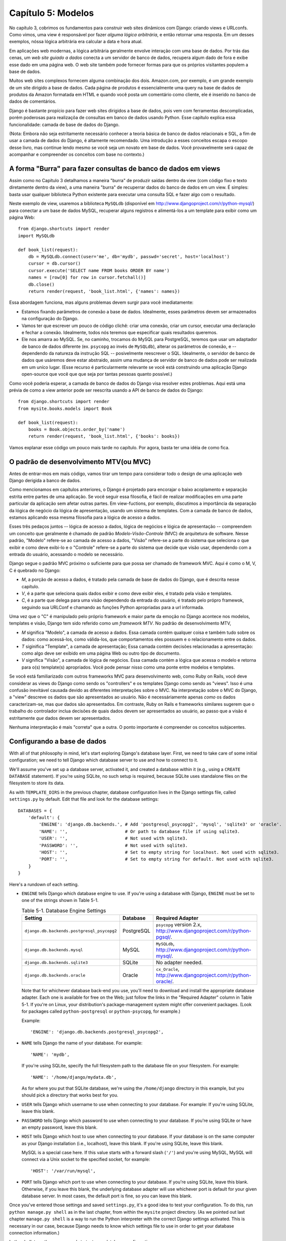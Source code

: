 ===================
Capítulo 5: Modelos
===================

No capítulo 3, cobrimos os fundamentos para construir web sites dinâmicos 
com Django: criando views e URLconfs. Como vimos, uma view é responsável
por fazer *alguma lógica arbitrária*, e então retornar uma resposta. Em um  
desses exemplos, nóssa lógica arbitrária era calcular a data e hora atual.

Em aplicações web modernas, a lógica arbitrária geralmente envolve interação 
com uma base de dados. Por trás das cenas,  um *web site guiado a dados* conecta a 
um servidor de banco de dados, recupera algum dado de fora e exibe esse dado 
em uma página web. O web site também pode fornecer formas para que os próprios 
visitantes populem a base de dados.

Muitos web sites complexos fornecem alguma combinação dos dois. Amazon.com, por 
exemplo, é um grande exemplo de um site dirigido a base de dados. Cada página 
de produtos é essencialmente uma query na base de dados de produtos da Amazon 
formatada em HTML e quando você posta um comentário como cliente, ele é inserido 
no banco de dados de comentários.

Django é bastante propício para fazer web sites dirigidos a base de dados, pois 
vem com ferramentas descomplicadas, porém poderosas para realizaçõa de consultas em 
banco de dados usando Python. Esse capítulo explica essa funcionalidade: camada de 
base de dados do Django.

(Nota: Embora não seja estritamente necessário conhecer a teoria básica de banco de 
dados relacionais e SQL, a fim de usar a camada de dados do Django, é altamente 
recomendado. Uma introdução a esses conceitos escapa o escopo desse livro, mas
continue lendo mesmo se você seja um novato em base de dados. Você provavelmente 
será capaz de acompanhar e compreender os conceitos com base no contexto.)

A forma "Burra" para fazer consultas de banco de dados em views
===============================================================

Assim como no Capítulo 3 detalhamos a maneira "burra" de produzir 
saídas dentro da view (com código fixo e texto diretamente dentro da view), a uma 
maneira "burra" de recuperrar dados do banco de dados em um view. É simples: basta 
usar qualquer biblioteca Python existente para executar uma consulta SQL e fazer 
algo com o resultado.

Neste exemplo de view, usaremos a biblioteca ``MySQLdb`` (disponível em 
http://www.djangoproject.com/r/python-mysql/) para conectar a um base de dados 
MySQL, recuperar alguns registros e alimentá-los a um template para exibir como um página Web::

    from django.shortcuts import render
    import MySQLdb

    def book_list(request):
        db = MySQLdb.connect(user='me', db='mydb', passwd='secret', host='localhost')
        cursor = db.cursor()
        cursor.execute('SELECT name FROM books ORDER BY name')
        names = [row[0] for row in cursor.fetchall()]
        db.close()
        return render(request, 'book_list.html', {'names': names})

.. SL Tested ok

Essa abordagem funciona, mas alguns problemas devem surgir para você imediatamente:

* Estamos fixando parâmetros de conexão a base de dados. Idealmente, 
  esses parâmetros devem ser armazenados na configuração do Django.
  
* Vamos ter que escrever um pouco de código clichê: criar uma conexão, 
  criar um cursor, executar uma declaração e fechar a conexão. Idealmente, 
  todos nós teremos que especificar quais resultados queremos.
  
* Ele nos amarra ao MySQL. Se, no caminho, trocamos do MySQL para 
  PostgreSQL, teremos que usar um adaptador de banco de dados diferente 
  (ex. ``psycopg`` ao invés de ``MySQLdb``), alterar os parâmetros de 
  conexão, e -- dependendo da natureza da instrução SQL -- posivelmente 
  reescrever o SQL. Idealmente, o servidor de banco de dados que usáremos 
  deve estar abstraido, assim uma mudança de servidor de banco de dados 
  pode ser realizada em um uníco lugar. (Esse recurso é particularmente 
  relevante se você está construindo uma aplicação Django open-source 
  que você que que seja por tantas pessoas quanto possível.)
  
Como você poderia esperar, a camada de banco de dados do Django visa resolver 
estes problemas. Aqui está uma prévia de como a view anterior pode ser reescrita 
usando a API de banco de dados do Django::

    from django.shortcuts import render
    from mysite.books.models import Book

    def book_list(request):
        books = Book.objects.order_by('name')
        return render(request, 'book_list.html', {'books': books})

Vamos explanar esse código um pouco mais tarde no capítulo. Por agora, basta 
ter uma idéia de como fica.

O padrão de desenvolvimento MTV(ou MVC)
=======================================

Antes de entrar-mos em mais código, vamos tirar um tempo para considerar todo o
design de uma aplicação web Django derigida a banco de dados.

Como mencionamos em capítulos anteriores, o Django é projetado para encorajar 
o baixo acoplamento e separação estrita entre partes de uma aplicação. Se você 
seguir essa filosofia, é fácil de realizar modificações em uma parte particular 
da aplicação sem afetar outras partes. Em view-fuctions, por exemplo, discutimos 
a importância da separação da lógica de negócio da lógica de apresentação, usando 
um sistema de templates. Com a camada de banco de dados, estamos aplicando essa mesma 
filosofia para a lógica de acesso a dados.

Esses três pedaços juntos -- lógica de acesso a dados, lógica de negócios e 
lógica de apresentação -- compreendem um conceito que geralmente é chamado 
de padrão *Modelo-Visão-Controle* (MVC) de arquitetura de software. Nesse 
padrão, "Modelo" refere-se ao camada de acesso a dados, "Visão" refere-se a 
parte do sistema que seleciona o que exibir e como deve exibi-lo e o 
"Controle" refere-se a parte do sistema que decide que visão usar, dependendo 
com a entrada do usuário, acessando o modelo se necessário.

.. admonition:: Por que o acrônimo?
    O objetivo de definir explicitamente um padrão como MVC é principalmente 
    para agilizar a comunicação entre os desenvolvedores. Ao invés de ter que 
    dizer ao seu colega de trabalho "Vamos fazer uma abstração do acesso a dados, 
    então vamos ter uma camada separada que lida com a exibição de dados e vamos 
    colocar uma camada no meio que controla isso", você pode tirar vantagem de 
    um vocabulário compartilhado e dizer, "Vamos usar o padrão MVC aqui".

Django segue o padrão MVC próximo o suficiente para que possa ser chamado de
framework MVC. Aqui é como o M, V, C é quebrado no Django:

* *M*, a porção de acesso a dados, é tratado pela camada de base de dados 
  do Django, que é descrita nesse capítulo.

* *V*, é a parte que seleciona quais dados exibir e como deve exibir eles, 
  é tratado pela visão e templates.

* *C*, é a parte que delega para uma visão dependendo da entrada do usuário, 
  é tratado pelo própro framewok, seguindo sua URLConf e chamando as funções 
  Python apropriadas para a url informada.

Uma vez que o "C" é manipulado pelo próprio framework e maior parte da emoção 
no Django acontece nos modelos, templates e visão, Django tem sido referido como um 
*framework MTV*. No padrão de desenvolvimento MTV,

* *M* significa "Modelo", a camada de acesso a dados. Essa camada contém
  qualquer coisa e também tudo sobre os dados: como acessá-los, como 
  válida-los, que comportamentos eles possuem e o relacionamento entre os dados.
  
* *T* siginifica "Template", a camada de apresentação; Essa camada contém 
  decisões relacionadas a apresentação: como algo deve ser exibido em uma 
  página Web ou outro tipo de documento.
  
* *V* significa "Visão", a camada de lógica de negócios. Essa camada contém 
  a lógica que acessa o modelo e retorna para o(s) template(s) apropriados. 
  Você pode pensar nisso como uma ponte entre modelos e templates.

Se você está familiarizado com outros frameworks MVC para desenvolvimento web, 
como Ruby on Rails, você deve considerar as views do Django como sendo 
os "controllers" e os templates Django como sendo as "views". Isso é uma confusão 
inevitável causada devido as diferentes interpretações sobre o MVC. Na interpretação 
sobre o MVC do Django, a "view" descreve os dados que são apresentados ao usuário. 
Não é necessáriamente apenas *como* os dados caracterizam-se, mas *que* dados são 
apresentados. Em contraste, Ruby on Rails e frameworks similares sugerem que o 
trabalho do controlador inclua decisões de quais dados devem ser apresentados ao 
usuário, ao passo que a visão é estritamente *que* dados devem ser apresentados.

Nenhuma interpretação é mais "correta" que a outra. O ponto importante é compreender 
os conceitos subjacentes.

Configurando a base de dados
============================

With all of that philosophy in mind, let's start exploring Django's database
layer. First, we need to take care of some initial configuration; we need to
tell Django which database server to use and how to connect to it.

We'll assume you've set up a database server, activated it, and created a
database within it (e.g., using a ``CREATE DATABASE`` statement). If you're
using SQLite, no such setup is required, because SQLite uses standalone files
on the filesystem to store its data.

As with ``TEMPLATE_DIRS`` in the previous chapter, database configuration lives in
the Django settings file, called ``settings.py`` by default. Edit that file and
look for the database settings::

    DATABASES = {
        'default': {
            'ENGINE': 'django.db.backends.', # Add 'postgresql_psycopg2', 'mysql', 'sqlite3' or 'oracle'.
            'NAME': '',                      # Or path to database file if using sqlite3.
            'USER': '',                      # Not used with sqlite3.
            'PASSWORD': '',                  # Not used with sqlite3.
            'HOST': '',                      # Set to empty string for localhost. Not used with sqlite3.
            'PORT': '',                      # Set to empty string for default. Not used with sqlite3.
        }
    }

Here's a rundown of each setting.

* ``ENGINE`` tells Django which database engine to use. If you're
  using a database with Django, ``ENGINE`` must be set to one of
  the strings shown in Table 5-1.

  .. table:: Table 5-1. Database Engine Settings

      ============================================ ============ ================================================
      Setting                                      Database     Required Adapter
      ============================================ ============ ================================================
      ``django.db.backends.postgresql_psycopg2``   PostgreSQL   ``psycopg`` version 2.x,
                                                                http://www.djangoproject.com/r/python-pgsql/.

      ``django.db.backends.mysql``                 MySQL        ``MySQLdb``,
                                                                http://www.djangoproject.com/r/python-mysql/.

      ``django.db.backends.sqlite3``               SQLite       No adapter needed.

      ``django.db.backends.oracle``                Oracle       ``cx_Oracle``,
                                                                http://www.djangoproject.com/r/python-oracle/.
      ============================================ ============ ================================================

  Note that for whichever database back-end you use, you'll need to download
  and install the appropriate database adapter. Each one is available for
  free on the Web; just follow the links in the "Required Adapter" column
  in Table 5-1. If you're on Linux, your distribution's package-management
  system might offer convenient packages. (Look for packages called
  ``python-postgresql`` or ``python-psycopg``, for example.)

  Example::

      'ENGINE': 'django.db.backends.postgresql_psycopg2',

* ``NAME`` tells Django the name of your database. For example::

      'NAME': 'mydb',

  If you're using SQLite, specify the full filesystem path to the database
  file on your filesystem. For example::

      'NAME': '/home/django/mydata.db',

  As for where you put that SQLite database, we're using the ``/home/django``
  directory in this example, but you should pick a directory that works
  best for you.

* ``USER`` tells Django which username to use when connecting to
  your database. For example: If you're using SQLite, leave this blank.

* ``PASSWORD`` tells Django which password to use when connecting
  to your database. If you're using SQLite or have an empty password, leave
  this blank.

* ``HOST`` tells Django which host to use when connecting to your
  database. If your database is on the same computer as your Django
  installation (i.e., localhost), leave this blank. If you're using SQLite,
  leave this blank.

  MySQL is a special case here. If this value starts with a forward slash
  (``'/'``) and you're using MySQL, MySQL will connect via a Unix socket to
  the specified socket, for example::

      'HOST': '/var/run/mysql',

.. SL The usual convention is for the socket to be named 'mysql.sock' or similar,
.. SL so would '/var/run/mysql.sock' be a better example?

  If you're using MySQL and this value *doesn't* start with a forward
  slash, then this value is assumed to be the host.

* ``PORT`` tells Django which port to use when connecting to your
  database. If you're using SQLite, leave this blank. Otherwise, if you
  leave this blank, the underlying database adapter will use whichever
  port is default for your given database server. In most cases, the
  default port is fine, so you can leave this blank.

Once you've entered those settings and saved ``settings.py``, it's a good idea
to test your configuration. To do this, run ``python manage.py shell`` as in
the last chapter, from within the ``mysite`` project directory. (As we pointed
out last chapter ``manage.py shell`` is a way to run the Python interpreter
with the correct Django settings activated. This is necessary in our case,
because Django needs to know which settings file to use in order to get your
database connection information.)

In the shell, type these commands to test your database configuration::

    >>> from django.db import connection
    >>> cursor = connection.cursor()

If nothing happens, then your database is configured properly. Otherwise, check
the error message for clues about what's wrong. Table 5-2 shows some common errors.

.. table:: Table 5-2. Database Configuration Error Messages

    =========================================================  ===============================================
    Error Message                                              Solution
    =========================================================  ===============================================
    You haven't set the ENGINE setting yet.                    Set the ``ENGINE`` setting to
                                                               something other than an empty string. Valid
                                                               values are in Table 5-1.
    Environment variable DJANGO_SETTINGS_MODULE is undefined.  Run the command ``python manage.py shell``
                                                               rather than ``python``.
    Error loading _____ module: No module named _____.         You haven't installed the appropriate
                                                               database-specific adapter (e.g., ``psycopg``
                                                               or ``MySQLdb``). Adapters are *not* bundled
                                                               with Django, so it's your responsibility to
                                                               download and install them on your own.
    _____ isn't an available database backend.                 Set your ``ENGINE`` setting to
                                                               one of the valid engine settings described
                                                               previously. Perhaps you made a typo?
    database _____ does not exist                              Change the ``NAME`` setting to
                                                               point to a database that exists, or
                                                               execute the appropriate
                                                               ``CREATE DATABASE`` statement in order to
                                                               create it.
    role _____ does not exist                                  Change the ``USER`` setting to point
                                                               to a user that exists, or create the user
                                                               in your database.
    could not connect to server                                Make sure ``HOST`` and
                                                               ``PORT`` are set correctly, and
                                                               make sure the database server is running.
    =========================================================  ===============================================

Your First App
==============

Now that you've verified the connection is working, it's time to create a
*Django app* -- a bundle of Django code, including models and views, that
lives together in a single Python package and represents a full Django
application.

It's worth explaining the terminology here, because this tends to trip up
beginners. We'd already created a *project*, in Chapter 2, so what's the
difference between a *project* and an *app*? The difference is that of
configuration vs. code:

* A project is an instance of a certain set of Django apps, plus the
  configuration for those apps.

  Technically, the only requirement of a project is that it supplies a
  settings file, which defines the database connection information, the
  list of installed apps, the ``TEMPLATE_DIRS``, and so forth.

* An app is a portable set of Django functionality, usually including
  models and views, that lives together in a single Python package.

  For example, Django comes with a number of apps, such as a commenting
  system and an automatic admin interface. A key thing to note about these
  apps is that they're portable and reusable across multiple projects.

There are very few hard-and-fast rules about how you fit your Django code into
this scheme. If you're building a simple Web site, you may use only a single
app. If you're building a complex Web site with several unrelated pieces such
as an e-commerce system and a message board, you'll probably want to split
those into separate apps so that you'll be able to reuse them individually in
the future.

Indeed, you don't necessarily need to create apps at all, as evidenced by the
example view functions we've created so far in this book. In those cases, we
simply created a file called ``views.py``, filled it with view functions, and
pointed our URLconf at those functions. No "apps" were needed.

However, there's one requirement regarding the app convention: if you're using
Django's database layer (models), you must create a Django app. Models must
live within apps. Thus, in order to start writing our models, we'll need to
create a new app.

Within the ``mysite`` project directory, type this command to create a
``books`` app::

    python manage.py startapp books

This command does not produce any output, but it does create a ``books``
directory within the ``mysite`` directory. Let's look at the contents
of that directory::

    books/
        __init__.py
        models.py
        tests.py
        views.py

These files will contain the models and views for this app.

Have a look at ``models.py`` and ``views.py`` in your favorite text editor.
Both files are empty, except for comments and an import in ``models.py``. This
is the blank slate for your Django app.

Defining Models in Python
=========================

As we discussed earlier in this chapter, the "M" in "MTV" stands for "Model." A
Django model is a description of the data in your database, represented as
Python code. It's your data layout -- the equivalent of your SQL ``CREATE
TABLE`` statements -- except it's in Python instead of SQL, and it includes
more than just database column definitions. Django uses a model to execute SQL
code behind the scenes and return convenient Python data structures representing
the rows in your database tables. Django also uses models to represent
higher-level concepts that SQL can't necessarily handle.

If you're familiar with databases, your immediate thought might be, "Isn't it
redundant to define data models in Python instead of in SQL?" Django works the
way it does for several reasons:

* Introspection requires overhead and is imperfect. In order to provide
  convenient data-access APIs, Django needs to know the
  database layout *somehow*, and there are two ways of accomplishing this.
  The first way would be to explicitly describe the data in Python, and the
  second way would be to introspect the database at runtime to determine
  the data models.

  This second way seems cleaner, because the metadata about your tables
  lives in only one place, but it introduces a few problems. First,
  introspecting a database at runtime obviously requires overhead. If the
  framework had to introspect the database each time it processed a
  request, or even only when the Web server was initialized, this would
  incur an unacceptable level of overhead. (While some believe that level
  of overhead is acceptable, Django's developers aim to trim as much
  framework overhead as possible.) Second, some databases, notably older
  versions of MySQL, do not store sufficient metadata for accurate and
  complete introspection.

* Writing Python is fun, and keeping everything in Python limits the number
  of times your brain has to do a "context switch." It helps productivity
  if you keep yourself in a single programming environment/mentality for as
  long as possible. Having to write SQL, then Python, and then SQL again is
  disruptive.

* Having data models stored as code rather than in your database makes it
  easier to keep your models under version control. This way, you can
  easily keep track of changes to your data layouts.

* SQL allows for only a certain level of metadata about a data layout. Most
  database systems, for example, do not provide a specialized data type for
  representing email addresses or URLs. Django models do. The advantage of
  higher-level data types is higher productivity and more reusable code.

* SQL is inconsistent across database platforms. If you're distributing a
  Web application, for example, it's much more pragmatic to distribute a
  Python module that describes your data layout than separate sets of
  ``CREATE TABLE`` statements for MySQL, PostgreSQL, and SQLite.

A drawback of this approach, however, is that it's possible for the Python code
to get out of sync with what's actually in the database. If you make changes to
a Django model, you'll need to make the same changes inside your database to
keep your database consistent with the model. We'll discuss some strategies for
handling this problem later in this chapter.

Finally, we should note that Django includes a utility that can generate models
by introspecting an existing database. This is useful for quickly getting up
and running with legacy data. We'll cover this in Chapter 18.

Your First Model
================

As an ongoing example in this chapter and the next chapter, we'll focus on a
basic book/author/publisher data layout. We use this as our example because the
conceptual relationships between books, authors, and publishers are well known,
and this is a common data layout used in introductory SQL textbooks. You're
also reading a book that was written by authors and produced by a publisher!

We'll suppose the following concepts, fields, and relationships:

* An author has a first name, a last name and an email address.

* A publisher has a name, a street address, a city, a state/province, a
  country, and a Web site.

* A book has a title and a publication date. It also has one or more
  authors (a many-to-many relationship with authors) and a single publisher
  (a one-to-many relationship -- aka foreign key -- to publishers).

The first step in using this database layout with Django is to express it as
Python code. In the ``models.py`` file that was created by the ``startapp``
command, enter the following::

    from django.db import models

    class Publisher(models.Model):
        name = models.CharField(max_length=30)
        address = models.CharField(max_length=50)
        city = models.CharField(max_length=60)
        state_province = models.CharField(max_length=30)
        country = models.CharField(max_length=50)
        website = models.URLField()

    class Author(models.Model):
        first_name = models.CharField(max_length=30)
        last_name = models.CharField(max_length=40)
        email = models.EmailField()

    class Book(models.Model):
        title = models.CharField(max_length=100)
        authors = models.ManyToManyField(Author)
        publisher = models.ForeignKey(Publisher)
        publication_date = models.DateField()

Let's quickly examine this code to cover the basics. The first thing to notice
is that each model is represented by a Python class that is a subclass of
``django.db.models.Model``. The parent class, ``Model``, contains all the
machinery necessary to make these objects capable of interacting with a
database -- and that leaves our models responsible solely for defining their
fields, in a nice and compact syntax. Believe it or not, this is all the code
we need to write to have basic data access with Django.

Each model generally corresponds to a single database table, and each attribute
on a model generally corresponds to a column in that database table. The
attribute name corresponds to the column's name, and the type of field (e.g.,
``CharField``) corresponds to the database column type (e.g., ``varchar``). For
example, the ``Publisher`` model is equivalent to the following table (assuming
PostgreSQL ``CREATE TABLE`` syntax)::

    CREATE TABLE "books_publisher" (
        "id" serial NOT NULL PRIMARY KEY,
        "name" varchar(30) NOT NULL,
        "address" varchar(50) NOT NULL,
        "city" varchar(60) NOT NULL,
        "state_province" varchar(30) NOT NULL,
        "country" varchar(50) NOT NULL,
        "website" varchar(200) NOT NULL
    );

Indeed, Django can generate that ``CREATE TABLE`` statement automatically, as
we'll show you in a moment.

The exception to the one-class-per-database-table rule is the case of
many-to-many relationships. In our example models, ``Book`` has a
``ManyToManyField`` called ``authors``. This designates that a book has one or
many authors, but the ``Book`` database table doesn't get an ``authors``
column. Rather, Django creates an additional table -- a many-to-many "join
table" -- that handles the mapping of books to authors.

For a full list of field types and model syntax options, see Appendix B.

Finally, note we haven't explicitly defined a primary key in any of these
models. Unless you instruct it otherwise, Django automatically gives every
model an auto-incrementing integer primary key field called ``id``. Each Django
model is required to have a single-column primary key.

Installing the Model
====================

We've written the code; now let's create the tables in our database. In order
to do that, the first step is to *activate* these models in our Django project.
We do that by adding the ``books`` app to the list of "installed apps" in the
settings file.

Edit the ``settings.py`` file again, and look for the ``INSTALLED_APPS``
setting. ``INSTALLED_APPS`` tells Django which apps are activated for a given
project. By default, it looks something like this::

    INSTALLED_APPS = (
        'django.contrib.auth',
        'django.contrib.contenttypes',
        'django.contrib.sessions',
        'django.contrib.sites',
    )

Temporarily comment out all four of those strings by putting a hash character
(``#``) in front of them. (They're included by default as a common-case
convenience, but we'll activate and discuss them in subsequent chapters.)
While you're at it, comment out the default ``MIDDLEWARE_CLASSES`` setting, too;
the default values in ``MIDDLEWARE_CLASSES`` depend on some of the apps we
just commented out. Then, add  ``'mysite.books'`` to the ``INSTALLED_APPS``
list, so the setting ends up looking like this::

    MIDDLEWARE_CLASSES = (
        # 'django.middleware.common.CommonMiddleware',
        # 'django.contrib.sessions.middleware.SessionMiddleware',
        # 'django.contrib.auth.middleware.AuthenticationMiddleware',
    )

    INSTALLED_APPS = (
        # 'django.contrib.auth',
        # 'django.contrib.contenttypes',
        # 'django.contrib.sessions',
        # 'django.contrib.sites',
        'mysite.books',
    )

(As we mentioned last chapter when setting ``TEMPLATE_DIRS``, you'll need to be
sure to include the trailing comma in ``INSTALLED_APPS``, because it's a
single-element tuple. By the way, this book's authors prefer to put a comma
after *every* element of a tuple, regardless of whether the tuple has only a
single element. This avoids the issue of forgetting commas, and there's no
penalty for using that extra comma.)

``'mysite.books'`` refers to the ``books`` app we're working on. Each app in
``INSTALLED_APPS`` is represented by its full Python path -- that is, the path
of packages, separated by dots, leading to the app package.

Now that the Django app has been activated in the settings file, we can create
the database tables in our database. First, let's validate the models by
running this command::

    python manage.py validate

.. SL Tested ok

The ``validate`` command checks whether your models' syntax and logic are
correct. If all is well, you'll see the message ``0 errors found``. If you
don't, make sure you typed in the model code correctly. The error output should
give you helpful information about what was wrong with the code.

Any time you think you have problems with your models, run
``python manage.py validate``. It tends to catch all the common model problems.

If your models are valid, run the following command for Django to generate
``CREATE TABLE`` statements for your models in the ``books`` app (with colorful
syntax highlighting available, if you're using Unix)::

    python manage.py sqlall books

In this command, ``books`` is the name of the app. It's what you specified when
you ran the command ``manage.py startapp``. When you run the command, you
should see something like this::

    BEGIN;
    CREATE TABLE "books_publisher" (
        "id" serial NOT NULL PRIMARY KEY,
        "name" varchar(30) NOT NULL,
        "address" varchar(50) NOT NULL,
        "city" varchar(60) NOT NULL,
        "state_province" varchar(30) NOT NULL,
        "country" varchar(50) NOT NULL,
        "website" varchar(200) NOT NULL
    )
    ;
    CREATE TABLE "books_author" (
        "id" serial NOT NULL PRIMARY KEY,
        "first_name" varchar(30) NOT NULL,
        "last_name" varchar(40) NOT NULL,
        "email" varchar(75) NOT NULL
    )
    ;
    CREATE TABLE "books_book" (
        "id" serial NOT NULL PRIMARY KEY,
        "title" varchar(100) NOT NULL,
        "publisher_id" integer NOT NULL REFERENCES "books_publisher" ("id") DEFERRABLE INITIALLY DEFERRED,
        "publication_date" date NOT NULL
    )
    ;
    CREATE TABLE "books_book_authors" (
        "id" serial NOT NULL PRIMARY KEY,
        "book_id" integer NOT NULL REFERENCES "books_book" ("id") DEFERRABLE INITIALLY DEFERRED,
        "author_id" integer NOT NULL REFERENCES "books_author" ("id") DEFERRABLE INITIALLY DEFERRED,
        UNIQUE ("book_id", "author_id")
    )
    ;
    CREATE INDEX "books_book_publisher_id" ON "books_book" ("publisher_id");
    COMMIT;

.. SL Tested ok (sqlall output for postgres matches that shown here)

Note the following:

* Table names are automatically generated by combining the name of the app
  (``books``) and the lowercase name of the model (``publisher``,
  ``book``, and ``author``). You can override this behavior, as detailed
  in Appendix B.

* As we mentioned earlier, Django adds a primary key for each table
  automatically -- the ``id`` fields. You can override this, too.

* By convention, Django appends ``"_id"`` to the foreign key field name. As
  you might have guessed, you can override this behavior, too.

* The foreign key relationship is made explicit by a ``REFERENCES``
  statement.

* These ``CREATE TABLE`` statements are tailored to the database you're
  using, so database-specific field types such as ``auto_increment``
  (MySQL), ``serial`` (PostgreSQL), or ``integer primary key`` (SQLite) are
  handled for you automatically. The same goes for quoting of column names
  (e.g., using double quotes or single quotes). This example output is in
  PostgreSQL syntax.

The ``sqlall`` command doesn't actually create the tables or otherwise touch
your database -- it just prints output to the screen so you can see what SQL
Django would execute if you asked it. If you wanted to, you could copy and
paste this SQL into your database client, or use Unix pipes to pass it
directly (e.g., ``python manage.py sqlall books | psql mydb``). However, Django
provides an easier way of committing the SQL to the database: the ``syncdb``
command::

    python manage.py syncdb

Run that command, and you'll see something like this::

    Creating table books_publisher
    Creating table books_author
    Creating table books_book
    Installing index for books.Book model

.. SL Tested ok

The ``syncdb`` command is a simple "sync" of your models to your database. It
looks at all of the models in each app in your ``INSTALLED_APPS`` setting,
checks the database to see whether the appropriate tables exist yet, and
creates the tables if they don't yet exist. Note that ``syncdb`` does *not*
sync changes in models or deletions of models; if you make a change to a model
or delete a model, and you want to update the database, ``syncdb`` will not
handle that. (More on this in the "Making Changes to a Database Schema" section
toward the end of this chapter.)

If you run ``python manage.py syncdb`` again, nothing happens, because you
haven't added any models to the ``books`` app or added any apps to
``INSTALLED_APPS``. Ergo, it's always safe to run ``python manage.py syncdb``
-- it won't clobber things.

If you're interested, take a moment to dive into your database server's
command-line client and see the database tables Django created. You can
manually run the command-line client (e.g., ``psql`` for PostgreSQL) or
you can run the command ``python manage.py dbshell``, which will figure out
which command-line client to run, depending on your ``DATABASE_SERVER``
setting. The latter is almost always more convenient.

Basic Data Access
=================

Once you've created a model, Django automatically provides a high-level Python
API for working with those models. Try it out by running
``python manage.py shell`` and typing the following::

    >>> from books.models import Publisher
    >>> p1 = Publisher(name='Apress', address='2855 Telegraph Avenue',
    ...     city='Berkeley', state_province='CA', country='U.S.A.',
    ...     website='http://www.apress.com/')
    >>> p1.save()
    >>> p2 = Publisher(name="O'Reilly", address='10 Fawcett St.',
    ...     city='Cambridge', state_province='MA', country='U.S.A.',
    ...     website='http://www.oreilly.com/')
    >>> p2.save()
    >>> publisher_list = Publisher.objects.all()
    >>> publisher_list
    [<Publisher: Publisher object>, <Publisher: Publisher object>]

.. SL Tested ok

These few lines of code accomplish quite a bit. Here are the highlights:

* First, we import our ``Publisher`` model class. This lets us interact
  with the database table that contains publishers.

* We create a ``Publisher`` object by instantiating it with values for
  each field -- ``name``, ``address``, etc.

* To save the object to the database, call its ``save()`` method. Behind
  the scenes, Django executes an SQL ``INSERT`` statement here.

* To retrieve publishers from the database, use the attribute
  ``Publisher.objects``, which you can think of as a set of all publishers.
  Fetch a list of *all* ``Publisher`` objects in the database with the
  statement ``Publisher.objects.all()``. Behind the scenes, Django executes
  an SQL ``SELECT`` statement here.

One thing is worth mentioning, in case it wasn't clear from this example. When
you're creating objects using the Django model API, Django doesn't save the
objects to the database until you call the ``save()`` method::

    p1 = Publisher(...)
    # At this point, p1 is not saved to the database yet!
    p1.save()
    # Now it is.

If you want to create an object and save it to the database in a single step,
use the ``objects.create()`` method. This example is equivalent to the example
above::

    >>> p1 = Publisher.objects.create(name='Apress',
    ...     address='2855 Telegraph Avenue',
    ...     city='Berkeley', state_province='CA', country='U.S.A.',
    ...     website='http://www.apress.com/')
    >>> p2 = Publisher.objects.create(name="O'Reilly",
    ...     address='10 Fawcett St.', city='Cambridge',
    ...     state_province='MA', country='U.S.A.',
    ...     website='http://www.oreilly.com/')
    >>> publisher_list = Publisher.objects.all()
    >>> publisher_list

.. SL Tested ok

Naturally, you can do quite a lot with the Django database API -- but first,
let's take care of a small annoyance.

Adding Model String Representations
===================================

When we printed out the list of publishers, all we got was this
unhelpful display that makes it difficult to tell the ``Publisher`` objects
apart::

    [<Publisher: Publisher object>, <Publisher: Publisher object>]

We can fix this easily by adding a method called ``__unicode__()`` to our
``Publisher`` class. A ``__unicode__()`` method tells Python how to display the
"unicode" representation of an object. You can see this in action by adding a
``__unicode__()`` method to the three models:

.. parsed-literal::

    from django.db import models

    class Publisher(models.Model):
        name = models.CharField(max_length=30)
        address = models.CharField(max_length=50)
        city = models.CharField(max_length=60)
        state_province = models.CharField(max_length=30)
        country = models.CharField(max_length=50)
        website = models.URLField()

        **def __unicode__(self):**
            **return self.name**

    class Author(models.Model):
        first_name = models.CharField(max_length=30)
        last_name = models.CharField(max_length=40)
        email = models.EmailField()

        **def __unicode__(self):**
            **return u'%s %s' % (self.first_name, self.last_name)**

    class Book(models.Model):
        title = models.CharField(max_length=100)
        authors = models.ManyToManyField(Author)
        publisher = models.ForeignKey(Publisher)
        publication_date = models.DateField()

        **def __unicode__(self):**
            **return self.title**

As you can see, a ``__unicode__()`` method can do whatever it needs to do in order
to return a representation of an object. Here, the ``__unicode__()`` methods for
``Publisher`` and ``Book`` simply return the object's name and title,
respectively, but the ``__unicode__()`` for ``Author`` is slightly more complex --
it pieces together the ``first_name`` and ``last_name`` fields, separated by a
space.

The only requirement for ``__unicode__()`` is that it return a Unicode object.
If ``__unicode__()`` doesn't return a Unicode object -- if it returns, say, an
integer -- then Python will raise a ``TypeError`` with a message like
``"coercing to Unicode: need string or buffer, int found"``.

.. admonition:: Unicode objects

    What are Unicode objects?

    You can think of a Unicode object as a Python string that can handle more
    than a million different types of characters, from accented versions of
    Latin characters to non-Latin characters to curly quotes and obscure
    symbols.

    Normal Python strings are *encoded*, which means they use an encoding such
    as ASCII, ISO-8859-1 or UTF-8. If you're storing fancy characters (anything
    beyond the standard 128 ASCII characters such as 0-9 and A-Z) in a normal
    Python string, you have to keep track of which encoding your string is
    using, or the fancy characters might appear messed up when they're
    displayed or printed. Problems occur when you have data that's stored in
    one encoding and you try to combine it with data in a different encoding,
    or you try to display it in an application that assumes a certain encoding.
    We've all seen Web pages and e-mails that are littered with "??? ??????"
    or other characters in odd places; that generally suggests there's an
    encoding problem.

    Unicode objects, however, have no encoding; they use a consistent,
    universal set of characters called, well, "Unicode." When you deal with
    Unicode objects in Python, you can mix and match them safely without having
    to worry about encoding issues.

    Django uses Unicode objects throughout the framework. Model objects are
    retrieved as Unicode objects, views interact with Unicode data, and
    templates are rendered as Unicode. Generally, you won't have to worry about
    making sure your encodings are right; things should just work.

    Note that this has been a *very* high-level, dumbed down overview of
    Unicode objects, and you owe it to yourself to learn more about the topic.
    A good place to start is http://www.joelonsoftware.com/articles/Unicode.html .

For the ``__unicode__()`` changes to take effect, exit out of the Python shell
and enter it again with ``python manage.py shell``. (This is the simplest way
to make code changes take effect.) Now the list of ``Publisher`` objects is
much easier to understand::

    >>> from books.models import Publisher
    >>> publisher_list = Publisher.objects.all()
    >>> publisher_list
    [<Publisher: Apress>, <Publisher: O'Reilly>]

.. SL Tested ok

Make sure any model you define has a ``__unicode__()`` method -- not only for
your own convenience when using the interactive interpreter, but also because
Django uses the output of ``__unicode__()`` in several places when it needs to
display objects.

Finally, note that ``__unicode__()`` is a good example of adding *behavior* to
models. A Django model describes more than the database table layout for an
object; it also describes any functionality that object knows how to do.
``__unicode__()`` is one example of such functionality -- a model knows how to
display itself.

Inserting and Updating Data
===========================

You've already seen this done: to insert a row into your database, first create
an instance of your model using keyword arguments, like so::

    >>> p = Publisher(name='Apress',
    ...         address='2855 Telegraph Ave.',
    ...         city='Berkeley',
    ...         state_province='CA',
    ...         country='U.S.A.',
    ...         website='http://www.apress.com/')

As we noted above, this act of instantiating a model class does *not* touch
the database. The record isn't saved into the database until you call
``save()``, like this::

    >>> p.save()

.. SL Tested ok

In SQL, this can roughly be translated into the following::

    INSERT INTO books_publisher
        (name, address, city, state_province, country, website)
    VALUES
        ('Apress', '2855 Telegraph Ave.', 'Berkeley', 'CA',
         'U.S.A.', 'http://www.apress.com/');

Because the ``Publisher`` model uses an autoincrementing primary key ``id``,
the initial call to ``save()`` does one more thing: it calculates the primary
key value for the record and sets it to the ``id`` attribute on the instance::

    >>> p.id
    52    # this will differ based on your own data

.. SL Should be '52L' to match actual output.

Subsequent calls to ``save()`` will save the record in place, without creating
a new record (i.e., performing an SQL ``UPDATE`` statement instead of an
``INSERT``)::

    >>> p.name = 'Apress Publishing'
    >>> p.save()

.. SL Tested ok

The preceding ``save()`` statement will result in roughly the following SQL::

    UPDATE books_publisher SET
        name = 'Apress Publishing',
        address = '2855 Telegraph Ave.',
        city = 'Berkeley',
        state_province = 'CA',
        country = 'U.S.A.',
        website = 'http://www.apress.com'
    WHERE id = 52;

Yes, note that *all* of the fields will be updated, not just the ones that have
been changed. Depending on your application, this may cause a race condition.
See "Updating Multiple Objects in One Statement" below to find out how to
execute this (slightly different) query::

    UPDATE books_publisher SET
        name = 'Apress Publishing'
    WHERE id=52;

Selecting Objects
=================

Knowing how to create and update database records is essential, but chances are
that the Web applications you'll build will be doing more querying of existing
objects than creating new ones. We've already seen a way to retrieve *every*
record for a given model::

    >>> Publisher.objects.all()
    [<Publisher: Apress>, <Publisher: O'Reilly>]

.. SL Tested ok

This roughly translates to this SQL::

    SELECT id, name, address, city, state_province, country, website
    FROM books_publisher;

.. note::

    Notice that Django doesn't use ``SELECT *`` when looking up data and instead
    lists all fields explicitly. This is by design: in certain circumstances
    ``SELECT *`` can be slower, and (more important) listing fields more closely
    follows one tenet of the Zen of Python: "Explicit is better than implicit."

    For more on the Zen of Python, try typing ``import this`` at a Python
    prompt.

Let's take a close look at each part of this ``Publisher.objects.all()`` line:

* First, we have the model we defined, ``Publisher``. No surprise here: when
  you want to look up data, you use the model for that data.

* Next, we have the ``objects`` attribute. This is called a *manager*.
  Managers are discussed in detail in Chapter 10. For now, all you need to
  know is that managers take care of all "table-level" operations on data
  including, most important, data lookup.

  All models automatically get a ``objects`` manager; you'll use it
  any time you want to look up model instances.

* Finally, we have ``all()``. This is a method on the ``objects`` manager
  that returns all the rows in the database. Though this object *looks*
  like a list, it's actually a *QuerySet* -- an object that represents a
  specific set of rows from the database. Appendix C deals with QuerySets
  in detail. For the rest of this chapter, we'll just treat them like the
  lists they emulate.

Any database lookup is going to follow this general pattern -- we'll call methods on
the manager attached to the model we want to query against.

Filtering Data
--------------

Naturally, it's rare to want to select *everything* from a database at once; in
most cases, you'll want to deal with a subset of your data. In the Django API,
you can filter your data using the ``filter()`` method::

    >>> Publisher.objects.filter(name='Apress')
    [<Publisher: Apress>]

.. SL Tested ok

``filter()`` takes keyword arguments that get translated into the appropriate
SQL ``WHERE`` clauses. The preceding example would get translated into
something like this::

    SELECT id, name, address, city, state_province, country, website
    FROM books_publisher
    WHERE name = 'Apress';

You can pass multiple arguments into ``filter()`` to narrow down things further::

    >>> Publisher.objects.filter(country="U.S.A.", state_province="CA")
    [<Publisher: Apress>]

.. SL Tested ok

Those multiple arguments get translated into SQL ``AND`` clauses. Thus, the
example in the code snippet translates into the following::

    SELECT id, name, address, city, state_province, country, website
    FROM books_publisher
    WHERE country = 'U.S.A.'
    AND state_province = 'CA';

Notice that by default the lookups use the SQL ``=`` operator to do exact match
lookups. Other lookup types are available::

    >>> Publisher.objects.filter(name__contains="press")
    [<Publisher: Apress>]

.. SL Tested ok

That's a *double* underscore there between ``name`` and ``contains``. Like
Python itself, Django uses the double underscore to signal that something
"magic" is happening -- here, the ``__contains`` part gets translated by Django
into a SQL ``LIKE`` statement::

    SELECT id, name, address, city, state_province, country, website
    FROM books_publisher
    WHERE name LIKE '%press%';

Many other types of lookups are available, including ``icontains``
(case-insensitive ``LIKE``), ``startswith`` and ``endswith``, and ``range`` (SQL
``BETWEEN`` queries). Appendix C describes all of these lookup types in detail.

Retrieving Single Objects
-------------------------

The ``filter()`` examples above all returned a ``QuerySet``, which you can
treat like a list. Sometimes it's more convenient to fetch only a single object,
as opposed to a list. That's what the ``get()`` method is for::

    >>> Publisher.objects.get(name="Apress")
    <Publisher: Apress>

.. SL Tested ok

Instead of a list (rather, ``QuerySet``), only a single object is returned.
Because of that, a query resulting in multiple objects will cause an
exception::

    >>> Publisher.objects.get(country="U.S.A.")
    Traceback (most recent call last):
        ...
    MultipleObjectsReturned: get() returned more than one Publisher --
        it returned 2! Lookup parameters were {'country': 'U.S.A.'}

.. SL Tested ok

A query that returns no objects also causes an exception::

    >>> Publisher.objects.get(name="Penguin")
    Traceback (most recent call last):
        ...
    DoesNotExist: Publisher matching query does not exist.

.. SL Tested ok

The ``DoesNotExist`` exception is an attribute of the model's class --
``Publisher.DoesNotExist``. In your applications, you'll want to trap these
exceptions, like this::

    try:
        p = Publisher.objects.get(name='Apress')
    except Publisher.DoesNotExist:
        print "Apress isn't in the database yet."
    else:
        print "Apress is in the database."

.. SL Tested ok

Ordering Data
-------------

As you play around with the previous examples, you might discover that the objects
are being returned in a seemingly random order. You aren't imagining things; so
far we haven't told the database how to order its results, so we're simply
getting back data in some arbitrary order chosen by the database.

In your Django applications, you'll probably want to order your results
according to a certain value -- say, alphabetically. To do this, use the
``order_by()`` method::

    >>> Publisher.objects.order_by("name")
    [<Publisher: Apress>, <Publisher: O'Reilly>]

.. SL Tested ok

This doesn't look much different from the earlier ``all()`` example, but the
SQL now includes a specific ordering::

    SELECT id, name, address, city, state_province, country, website
    FROM books_publisher
    ORDER BY name;

You can order by any field you like::

    >>> Publisher.objects.order_by("address")
    [<Publisher: O'Reilly>, <Publisher: Apress>]

    >>> Publisher.objects.order_by("state_province")
    [<Publisher: Apress>, <Publisher: O'Reilly>]

.. SL Tested ok

To order by multiple fields (where the second field is used to disambiguate
ordering in cases where the first is the same), use multiple arguments::

    >>> Publisher.objects.order_by("state_province", "address")
     [<Publisher: Apress>, <Publisher: O'Reilly>]

.. SL Tested ok

You can also specify reverse ordering by prefixing the field name with a ``-``
(that's a minus character)::

    >>> Publisher.objects.order_by("-name")
    [<Publisher: O'Reilly>, <Publisher: Apress>]

.. SL Tested ok

While this flexibility is useful, using ``order_by()`` all the time can be quite
repetitive. Most of the time you'll have a particular field you usually want
to order by. In these cases, Django lets you specify a default ordering in the
model:

.. parsed-literal::

    class Publisher(models.Model):
        name = models.CharField(max_length=30)
        address = models.CharField(max_length=50)
        city = models.CharField(max_length=60)
        state_province = models.CharField(max_length=30)
        country = models.CharField(max_length=50)
        website = models.URLField()

        def __unicode__(self):
            return self.name

        **class Meta:**
            **ordering = ['name']**

Here, we've introduced a new concept: the ``class Meta``, which is a class
that's embedded within the ``Publisher`` class definition (i.e., it's indented
to be within ``class Publisher``). You can use this ``Meta`` class on any model
to specify various model-specific options. A full reference of ``Meta`` options
is available in Appendix B, but for now, we're concerned with the ``ordering``
option. If you specify this, it tells Django that unless an ordering is given
explicitly with ``order_by()``, all ``Publisher`` objects should be ordered by
the ``name`` field whenever they're retrieved with the Django database API.

Chaining Lookups
----------------

You've seen how you can filter data, and you've seen how you can order it. Often, of course,
you'll need to do both. In these cases, you simply "chain" the lookups together::

    >>> Publisher.objects.filter(country="U.S.A.").order_by("-name")
    [<Publisher: O'Reilly>, <Publisher: Apress>]

.. SL Tested ok

As you might expect, this translates to a SQL query with both a ``WHERE`` and an
``ORDER BY``::

    SELECT id, name, address, city, state_province, country, website
    FROM books_publisher
    WHERE country = 'U.S.A'
    ORDER BY name DESC;

Slicing Data
------------

Another common need is to look up only a fixed number of rows. Imagine you have thousands
of publishers in your database, but you want to display only the first one. You can do this
using Python's standard list slicing syntax::

    >>> Publisher.objects.order_by('name')[0]
    <Publisher: Apress>

.. SL Tested ok

This translates roughly to::

    SELECT id, name, address, city, state_province, country, website
    FROM books_publisher
    ORDER BY name
    LIMIT 1;

Similarly, you can retrieve a specific subset of data using Python's
range-slicing syntax::

    >>> Publisher.objects.order_by('name')[0:2]

.. SL Tested ok (but should show expected output?)

This returns two objects, translating roughly to::

    SELECT id, name, address, city, state_province, country, website
    FROM books_publisher
    ORDER BY name
    OFFSET 0 LIMIT 2;

Note that negative slicing is *not* supported::

    >>> Publisher.objects.order_by('name')[-1]
    Traceback (most recent call last):
      ...
    AssertionError: Negative indexing is not supported.

This is easy to get around, though. Just change the ``order_by()`` statement,
like this::

    >>> Publisher.objects.order_by('-name')[0]

Updating Multiple Objects in One Statement
------------------------------------------

We pointed out in the "Inserting and Updating Data" section that the model
``save()`` method updates *all* columns in a row. Depending on your
application, you may want to update only a subset of columns.

For example, let's say we want to update the Apress ``Publisher`` to change
the name from ``'Apress'`` to ``'Apress Publishing'``. Using ``save()``, it
would look something like this::

    >>> p = Publisher.objects.get(name='Apress')
    >>> p.name = 'Apress Publishing'
    >>> p.save()

.. SL Tested ok

This roughly translates to the following SQL::

    SELECT id, name, address, city, state_province, country, website
    FROM books_publisher
    WHERE name = 'Apress';

    UPDATE books_publisher SET
        name = 'Apress Publishing',
        address = '2855 Telegraph Ave.',
        city = 'Berkeley',
        state_province = 'CA',
        country = 'U.S.A.',
        website = 'http://www.apress.com'
    WHERE id = 52;

(Note that this example assumes Apress has a publisher ID of ``52``.)

You can see in this example that Django's ``save()`` method sets *all* of the
column values, not just the ``name`` column. If you're in an environment where
other columns of the database might change due to some other process, it's
smarter to change *only* the column you need to change. To do this, use the
``update()`` method on ``QuerySet`` objects. Here's an example::

    >>> Publisher.objects.filter(id=52).update(name='Apress Publishing')

.. SL Tested ok

The SQL translation here is much more efficient and has no chance of race
conditions::

    UPDATE books_publisher
    SET name = 'Apress Publishing'
    WHERE id = 52;

The ``update()`` method works on any ``QuerySet``, which means you can edit
multiple records in bulk. Here's how you might change the ``country`` from
``'U.S.A.'`` to ``USA`` in each ``Publisher`` record::

    >>> Publisher.objects.all().update(country='USA')
    2

.. SL Tested ok

The ``update()`` method has a return value -- an integer representing how many
records changed. In the above example, we got ``2``.

Deleting Objects
================

To delete an object from your database, simply call the object's ``delete()``
method::

    >>> p = Publisher.objects.get(name="O'Reilly")
    >>> p.delete()
    >>> Publisher.objects.all()
    [<Publisher: Apress Publishing>]

.. SL Tested ok

You can also delete objects in bulk by calling ``delete()`` on the result of
any ``QuerySet``. This is similar to the ``update()`` method we showed in the
last section::

    >>> Publisher.objects.filter(country='USA').delete()
    >>> Publisher.objects.all().delete()
    >>> Publisher.objects.all()
    []

.. SL Tested ok

Be careful deleting your data! As a precaution against deleting all of the data
in a particular table, Django requires you to explicitly use ``all()`` if you
want to delete *everything* in your table. For example, this won't work::

    >>> Publisher.objects.delete()
    Traceback (most recent call last):
      File "<console>", line 1, in <module>
    AttributeError: 'Manager' object has no attribute 'delete'

.. SL Tested ok

But it'll work if you add the ``all()`` method::

    >>> Publisher.objects.all().delete()

.. SL Tested ok

If you're just deleting a subset of your data, you don't need to include
``all()``. To repeat a previous example::

    >>> Publisher.objects.filter(country='USA').delete()

.. SL Tested ok

What's Next?
============

Having read this chapter, you have enough knowledge of Django models to be able
to write basic database applications. Chapter 10 will provide some information
on more advanced usage of Django's database layer.

Once you've defined your models, the next step is to populate your database
with data. You might have legacy data, in which case Chapter 18 will give you
advice about integrating with legacy databases. You might rely on site users
to supply your data, in which case Chapter 7 will teach you how to process
user-submitted form data.

But in some cases, you or your team might need to enter data manually, in which
case it would be helpful to have a Web-based interface for entering and
managing data. The :doc:`next chapter <chapter06>` covers Django's admin interface, which exists
precisely for that reason.
